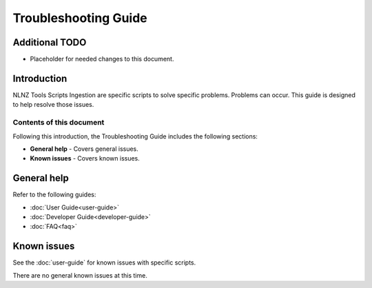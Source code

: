 =====================
Troubleshooting Guide
=====================

Additional TODO
===============

-   Placeholder for needed changes to this document.


Introduction
============

NLNZ Tools Scripts Ingestion are specific scripts to solve specific problems. Problems can occur. This guide is designed
to help resolve those issues.

Contents of this document
-------------------------

Following this introduction, the Troubleshooting Guide includes the following sections:

-   **General help** - Covers general issues.

-   **Known issues** - Covers known issues.


General help
============

Refer to the following guides:

-   :doc:`User Guide<user-guide>`
-   :doc:`Developer Guide<developer-guide>`
-   :doc:`FAQ<faq>`


Known issues
============

See the :doc:`user-guide` for known issues with specific scripts.

There are no general known issues at this time.

